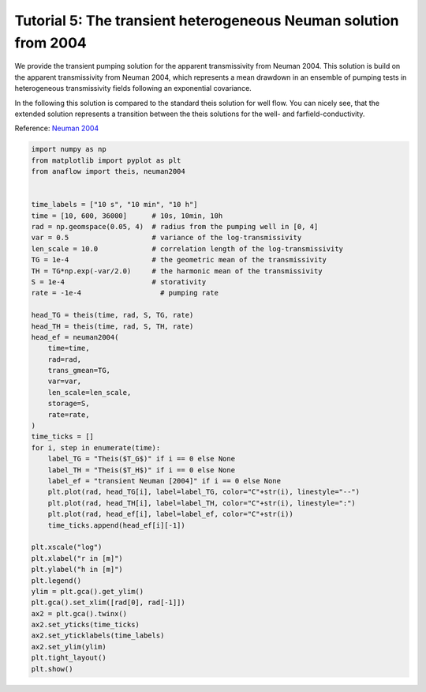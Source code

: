 Tutorial 5: The transient heterogeneous Neuman solution from 2004
=================================================================

We provide the transient pumping solution for the apparent transmissivity from
Neuman 2004.
This solution is build on the apparent transmissivity from Neuman 2004,
which represents a mean drawdown in an ensemble of pumping tests in
heterogeneous transmissivity fields following an exponential covariance.

In the following this solution is compared to the standard theis
solution for well flow. You can nicely see, that the extended solution represents
a transition between the theis solutions for the well- and farfield-conductivity.

Reference: `Neuman 2004 <https://doi.org/10.1029/2003WR002405>`__

.. code-block:: python

    import numpy as np
    from matplotlib import pyplot as plt
    from anaflow import theis, neuman2004


    time_labels = ["10 s", "10 min", "10 h"]
    time = [10, 600, 36000]      # 10s, 10min, 10h
    rad = np.geomspace(0.05, 4)  # radius from the pumping well in [0, 4]
    var = 0.5                    # variance of the log-transmissivity
    len_scale = 10.0             # correlation length of the log-transmissivity
    TG = 1e-4                    # the geometric mean of the transmissivity
    TH = TG*np.exp(-var/2.0)     # the harmonic mean of the transmissivity
    S = 1e-4                     # storativity
    rate = -1e-4                   # pumping rate

    head_TG = theis(time, rad, S, TG, rate)
    head_TH = theis(time, rad, S, TH, rate)
    head_ef = neuman2004(
        time=time,
        rad=rad,
        trans_gmean=TG,
        var=var,
        len_scale=len_scale,
        storage=S,
        rate=rate,
    )
    time_ticks = []
    for i, step in enumerate(time):
        label_TG = "Theis($T_G$)" if i == 0 else None
        label_TH = "Theis($T_H$)" if i == 0 else None
        label_ef = "transient Neuman [2004]" if i == 0 else None
        plt.plot(rad, head_TG[i], label=label_TG, color="C"+str(i), linestyle="--")
        plt.plot(rad, head_TH[i], label=label_TH, color="C"+str(i), linestyle=":")
        plt.plot(rad, head_ef[i], label=label_ef, color="C"+str(i))
        time_ticks.append(head_ef[i][-1])

    plt.xscale("log")
    plt.xlabel("r in [m]")
    plt.ylabel("h in [m]")
    plt.legend()
    ylim = plt.gca().get_ylim()
    plt.gca().set_xlim([rad[0], rad[-1]])
    ax2 = plt.gca().twinx()
    ax2.set_yticks(time_ticks)
    ax2.set_yticklabels(time_labels)
    ax2.set_ylim(ylim)
    plt.tight_layout()
    plt.show()


.. image:: pics/05_call_neuman2004.png
   :width: 400px
   :align: center
